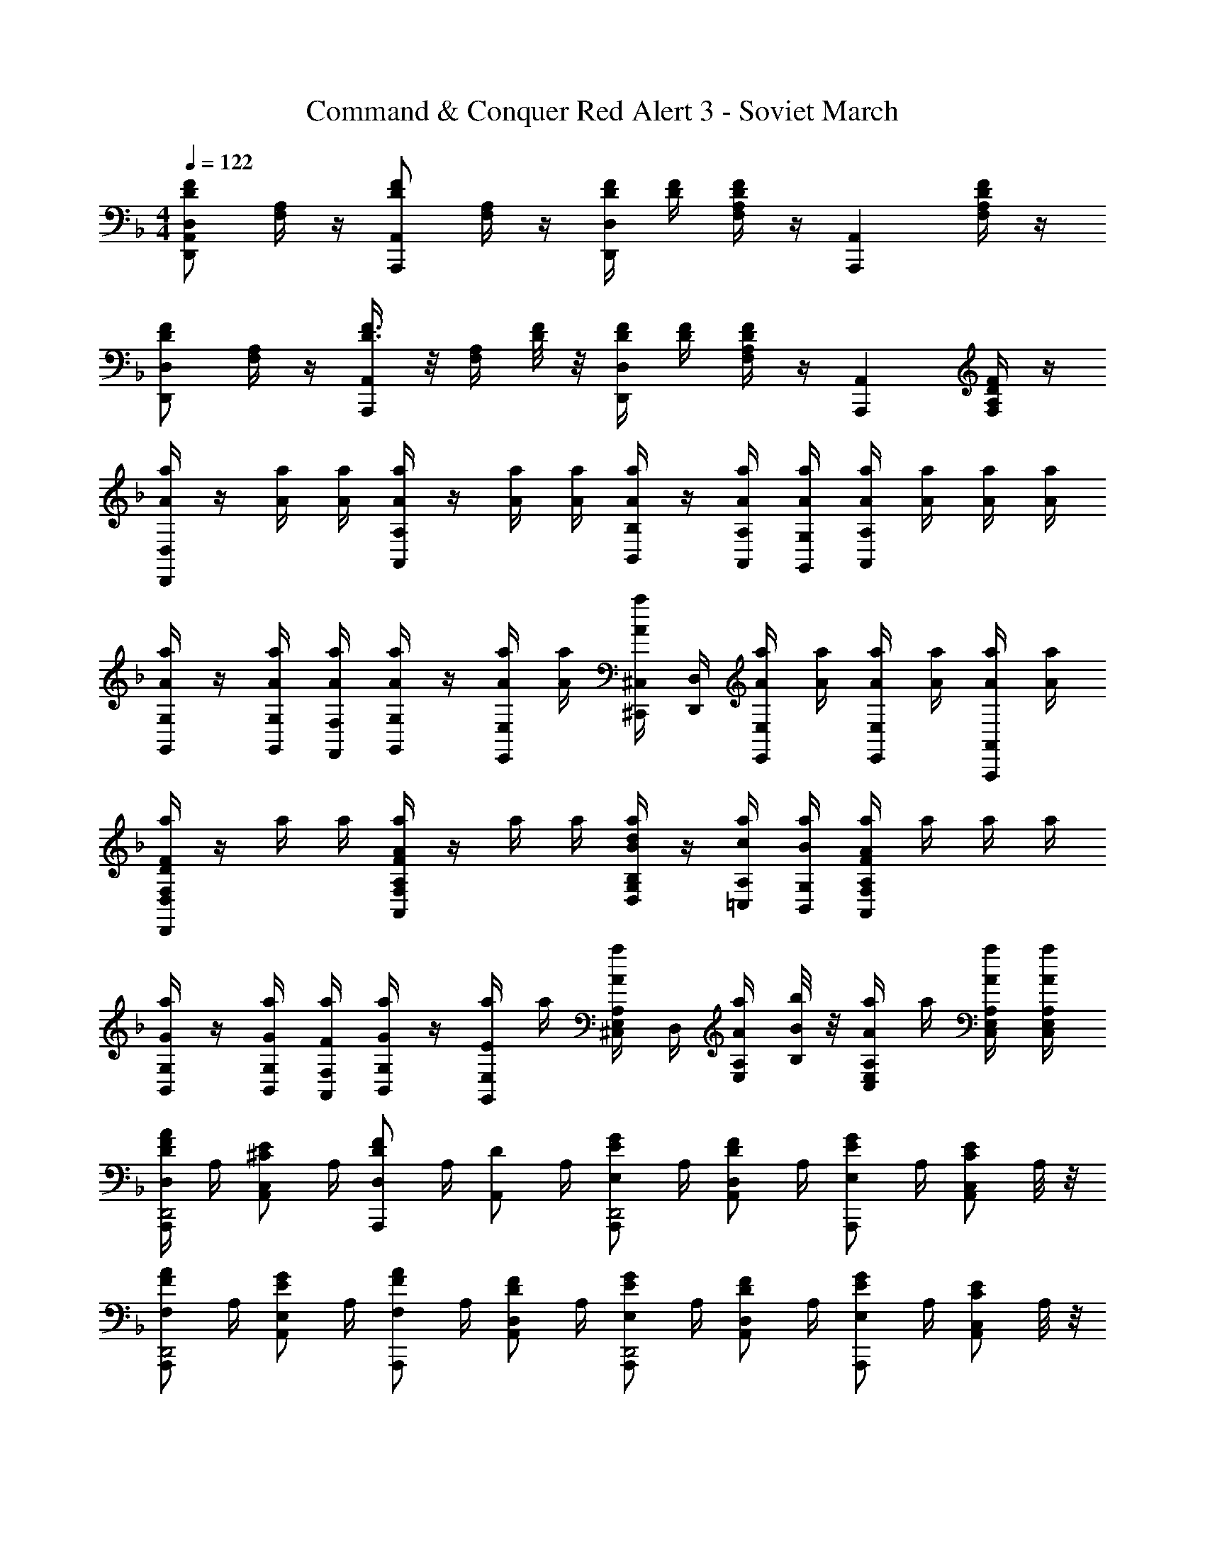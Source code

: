X: 1
T: Command & Conquer Red Alert 3 - Soviet March
Z: ABC Generated by Starbound Composer
L: 1/4
M: 4/4
Q: 1/4=122
K: F
[F/2D/2D,A,,D,,] [A,/4F,/4] z/4 [F/2D/2A,,A,,,] [A,/4F,/4] z/4 [F/4D/4D,D,,] [F/4D/4] [F/4D/4A,/4F,/4] z/4 [z/2A,,A,,,] [F/4D/4A,/4F,/4] z/4 
[F/2D/2D,D,,] [A,/4F,/4] z/4 [F3/8D3/8A,,A,,,] z/8 [A,/4F,/4] [F/8D/8] z/8 [F/4D/4D,D,,] [F/4D/4] [F/4D/4A,/4F,/4] z/4 [z/2A,,A,,,] [F/4D/4A,/4F,/4] z/4 
[a/4A/4D,D,,] z/4 [a/4A/4] [a/4A/4] [a/4A/4A,A,,] z/4 [a/4A/4] [a/4A/4] [a/4A/4B,/4B,,/4] z/4 [a/4A/4A,/4A,,/4] [a/4A/4G,/4G,,/4] [a/4A/4A,A,,] [a/4A/4] [a/4A/4] [a/4A/4] 
[a/4A/4G,/4G,,/4] z/4 [a/4A/4G,/4G,,/4] [a/4A/4F,/4F,,/4] [a/4A/4G,/4G,,/4] z/4 [a/4A/4E,/4E,,/4] [a/4A/4] [a/4A/4^C,/4^C,,/4] [D,/4D,,/4] [a/4A/4E,/4E,,/4] [a/4A/4] [a/4A/4E,/2E,,/2] [a/4A/4] [a/4A/4A,,/2A,,,/2] [a/4A/4] 
[a/4FDF,D,D,,] z/4 a/4 a/4 [a/4AFA,F,A,,] z/4 a/4 a/4 [a/4d/4B/4B,/4G,/4D,/4] z/4 [a/4c/4A,/4=C,/4] [a/4B/4G,/4B,,/4] [a/4AFA,F,A,,] a/4 a/4 a/4 
[a/4G/4G,/4B,,/4] z/4 [a/4G/4G,/4B,,/4] [a/4F/4F,/4A,,/4] [a/4G/4G,/4B,,/2] z/4 [a/4E/4E,/4G,,/2] a/4 [a/4A/4^C,/4A,/2E,/2] D,/4 [a/4A/4A,/4E,/2] [b/8B/8B,/8] z/8 [a/4A/4A,/2E,/2C,/2] a/4 [a/4A/4A,/4E,/4C,/4] [a/4A/4A,/4E,/4C,/4] 
[A/4F/4D/4D,/2A,,,/2D,,2] A,/4 [z/4E/2^C/2C,/2A,,/2] A,/4 [z/4F/2D/2A,,,/2D,] A,/4 [z/4D/2A,,/2] A,/4 [z/4G/2E/2E,/2A,,,/2D,,2] A,/4 [z/4F/2D/2D,/2A,,/2] A,/4 [z/4G/2E/2E,/2A,,,/2] A,/4 [z/4E/2C/2C,/2A,,/2] A,/8 z/8 
[z/4A/2F/2F,/2A,,,/2D,,2] A,/4 [z/4G/2E/2E,/2A,,/2] A,/4 [z/4A/2F/2F,/2A,,,/2] A,/4 [z/4F/2D/2D,/2A,,/2] A,/4 [z/4G/2E/2E,/2A,,,/2D,,2] A,/4 [z/4F/2D/2D,/2A,,/2] A,/4 [z/4G/2E/2E,/2A,,,/2] A,/4 [z/4E/2C/2C,/2A,,/2] A,/8 z/8 
[z/4F/2D/2D,/2A,,,/2D,,2] A,/4 [z/4E/2C/2C,/2A,,/2] A,/4 [z/4F/2D/2A,,,/2D,] A,/4 [z/4D/2A,,/2] A,/4 [z/4G/2E/2E,/2A,,,/2D,,2] A,/4 [z/4F/2D/2D,/2A,,/2] A,/4 [z/4G/2E/2E,/2A,,,/2] A,/4 [z/4E/2C/2C,/2A,,/2] A,/8 z/8 
[z/4A/2F/2F,/2A,,,/2D,,2] A,/4 [z/4G/2E/2E,/2A,,/2] A,/4 [z/4A/2F/2F,/2A,,,/2] A,/4 [z/4F/2D/2D,/2A,,/2] A,/4 [z/4G/2E/2E,/2A,,,/2D,,2] A,/4 [z/4F/2D/2D,/2A,,/2] A,/4 [z/4G/2E/2E,/2A,,,/2] A,/4 [z/4E/2C/2C,/2A,,/2] A,/8 z/8 
[z/2D,D,,D4] [F/4A,/4] z/4 [z/2A,,A,,,] [F/4A,/4] z/4 [z/2D,D,,] [F/4A,/4] z/4 [z/2A,,A,,,] [F/4A,/4] z/4 
[z/2D,D,,] [F/4A,/4] z/4 [z/2A,,A,,,] [F/4A,/4] z/4 [z/2D,D,,] [F/4A,/4] z/4 [z/2A,,A,,,] [F/4A,/4] z/4 
[D,,/2D] [F,/4D,/4] z/4 [A,,,/2D3/4] [F,/4D,/4] C/4 [D/4D,,/2] z/4 [F,/4D,/4A,] z/4 A,,,/2 [F,/4D,/4D/2] z/4 
[C,,/2E] [A,/4C,/4] z/4 [A,,,/2E3/4] [A,/4C,/4] D/4 [C,,/2E] [A,/4C,/4] z/4 A,,,/2 [A,/4C,/4E/2] z/4 
[F,,/2F] [A,/4F,/4] z/4 [=C,,/2F3/4] [A,/4F,/4] G/4 [A/4F,,/2] z/4 [A,/4F,/4F] z/4 C,,/2 [A,/4F,/4G/2] z/4 
[E,,/2A] [E,/4C,/4] z/4 [A,,,/2A3/4] [E,/4C,/4] G/4 [E,,/2A3/2] [E,/4C,/4] z/4 A,,,/2 [E,/4C,/4E/2] z/4 
[D,,/2A] [F,/4D,/4] z/4 [A,,,/2A3/4] [F,/4D,/4] G/4 [A/4D,,/2] z/4 [F,/4D,/4D] z/4 A,,,/2 [F,/4D,/4A/2] z/4 
[G,,,/2B] [G,/4B,,/4] z/4 [D,,/2B3/4] [G,/4D,/4] A/4 [G,,/2G] [G,/4B,,/4] z/4 D,,/2 [G,/4D,/4G/2] z/4 
[z/2AF,,] [F,/4D,/4] z/4 [z/2FD,,] [F,/4D,/4] z/4 [z/2GE,,] [G,/4E,/4C,/4] z/4 [E/2E,/2^C,,/2] [D/2D,/2=B,,,/2] 
[CA,,,C,3/2] [C/2A,,,/2] [D/2B,,,/2] [E/4C,,/2] z/4 [A,,,/2A,] B,,,/2 [C,,/4A,/2] z/4 
[D,/2D,,/2DD,] [A,/4F,/4] z/4 [A,,/2A,,,/2D3/4D,3/4] [A,/4F,/4] [C/4C,/4C,,/4] [D/4D,/4D,,/4D,/2d'd] z/4 [F,/4D,/4A,A,,] z/4 [^c'3/8^c3/8A,,A,,,] z/8 [F,/4D,/4D/2] [d'/4d/4] 
[C,/2C,,/2EE,e'2e2] [A,/4C,/4] z/4 [A,,/2A,,,/2E3/4E,3/4] [A,/4C,/4] [D/4D,/4] [C,/2C,,/2e'eEE,] [A,/4C,/4] z/4 [A,,/2A,,,/2d'3/4d3/4] [A,/4C,/4E/2C/2] [e'/4e/4] 
[F,/2F,,/2F=Cf'2f2] [A,/4F,/4] z/4 [=C,/2=C,,/2F3/4] [A,/4F,/4] [G/4G,,/4] [A/4F,/4A,,/4a'a] z/4 [A,/4F,/4F,,/2F] z/4 [f'3/8f3/8C,/2C,,/2] z/8 [A,/4F,/4G/2] [g'/4g/4] 
[E,/2E,,/2EAa'3a3] [E,/4^C,/4] z/4 [A,,/2A,,,/2A3/4E] [E,/4C,/4] G/4 [E,/2E,,/2A3/2] [E,/4C,/4] z/4 [c''3/8=c'3/8A,,/2A,,,/2] z/8 [E,/4C,/4A/2] [b'/4b/4] 
[D,/2D,,/2DAa'7/2a7/2] [F,/4D,/4] z/4 [A,,/2A,,,/2A3/4D] [F,/4D,/4] G/4 [A/4D,/2D,,/2] z/4 [F,/4D,/4D] z/4 [A,,/2A,,,/2] [F,/4D,/4a'/2a/2A/2] z/4 
[G,,/2G,,,/2BGd''3/2d'3/2] [G,/4D,/4] z/4 [D,/2D,,/2B3/4G3/4] [d''/4d'/4G,/4D,/4] A/4 [G,/2G,,/2g'3/4g3/4G] [B,/4D,/4] [a'/4a/4] [b'/4b/4D,/2D,,/2] z/4 [B,/4D,/4g'/2g/2G/2] z/4 
[z/2AA,F,,] a/4 b/4 [a/4FF,D,,] b/4 a/4 b/4 [a/4GG,E,,] b/4 a/4 b/4 [a/4E/2E,/2^C,,/2] b/4 [a/4D/2D,/2B,,,/2] b/4 
[a/4^CA,,,C,3/2] b/4 a/4 b/4 [a/4C/2A,,,/2] b/4 [a/4D/2B,,,/2] b/4 [a/4E/4C,,/2] b/4 [a/4A,,,/2A,3/2] b/4 [a/4B,,,/4] b/4 [a/4C,,/4] b/4 
[z/4A/2F,/2F,,/2] D/4 [z/4G/2E,/2] D/4 [z/4A/2F,/2D,,/2] D/4 [z/4F/2D,/2] D/4 [z/4B/2G,/2G,,/2] D/4 [z/4A/2F,/2] D/4 [z/4B/2G,/2E,,/2] D/4 [z/4G/2E,/2] D/8 z/8 
[z/4A/2F,/2A,,/2] D/4 [z/4G/2E,/2] D/4 [z/4A/2F,/2F,,/2] D/4 [z/4F/2D,/2] D/4 [z/4G/2E,/2G,,/2] A,/4 [z/4F/2D,/2] A,/4 [z/4G/2E,/2E,,/2] A,/4 [z/4E/2C,/2] A,/8 z/8 
[z/4A/2F/2F,/2F,,/2] D/4 [z/4G/2E/2E,/2] D/4 [z/4A/2F/2F,/2D,,/2] D/4 [z/4F/2D/2D,/2] D/4 [z/4B/2G/2G,/2G,,/2] D/4 [z/4A/2F/2F,/2] D/4 [z/4B/2G/2G,/2E,,/2] D/4 [z/4G/2E/2E,/2] D/8 z/8 
[z/4A/2F/2F,/2A,,/2] D/4 [z/4G/2E/2E,/2] D/4 [z/4A/2F/2F,/2F,,/2] D/4 [z/4F/2D,/2] D/4 [z/4G/2E/2E,/2G,,/2] A,/4 [z/4F/2D/2D,/2] A,/4 [z/4G/2E/2E,/2E,,/2] A,/4 [z/4E/2C/2C,/2] A,/8 z/8 
K: Ab
[F,/2F,,/2fFF,] [=C/4A,/4] z/4 [=C,/2=C,,/2f3/4F3/4F,3/4] [C/4A,/4] [=e/4=E/4=E,/4=E,,/4] [f/4F/4F,/2F,/2F,,/2] z/4 [A,/4F,/4=cCC,] z/4 [C,/2C,,/2] [f/2F/2F,/2F,,/2] 
[E,/2E,,/2gGG,] [C/4E,/4] z/4 [C,/2C,,/2g3/4G3/4G,3/4] [C/4E,/4] [f/4F/4F,/4] [E,/2E,,/2g3/2G3/2G,3/2] [C/4E,/4] z/4 [C,/2C,,/2] [C/4E,/4] z/4 
[z/2aAA,A,,] [_E/4C/4] z/4 [_E,/2_E,,/2a3/4A3/4] [E/4C/4] [b/4B/4B,/4] [c'/4c/4C/4A,/2A,,/2] z/4 [E/2C/2aAA,] [E,/2E,,/2] [E/4C/4b/2B/2] z/4 
[G,/2G,,/2c'c] [G,/4=E,/4] z/4 [C,/2C,,/2c'3/4c3/4C3/4] [G,/4E,/4] [b/4B/4B,/4] [G,/2G,,/2c'3/2c3/2C3/2] [G,/4E,/4] z/4 [C,/2C,,/2] [G,/4E,/4] z/4 
[F,/2F,,/2fc] [A,/4F,/4] z/4 [C,/2C,,/2f3/4c3/4] [A,/4F,/4] [f/4B/4] [f/4c/4F,/2F,,/2] z/4 [A,/4F,/4fF] z/4 [C,/2C,,/2] [A,/4F,/4F,,/4f/2c/2] z/4 
[B,,/2_B,,,/2fd] [D/4B,/4F,/4] z/4 [F,/2F,,/2f3/4d3/4] [D/4B,/4F,/4] [_e/4c/4] [B,/2B,,/2dB] [D/4F,/4] z/4 [F,/2F,,/2] [D/4F,/4B/2] z/4 
[C/2cA,,] [A,/4F,/4] z/4 [A,/2AF,,] [C/4F,/4] z/4 [B,/2BG,,] [B,/4G,/4] z/4 [=E,,/2GG,] =D,,/2 
[=EC,,E,3/2] [E/2C,,/2] [F/2D,,/2] [G/4E,,/2] z/4 [C,,/2C] D,,/2 [E,,/4C,/2] z/4 
[F,/2F,,/2fFF,] [C/4A,/4] z/4 [C,/2C,,/2f3/4F3/4F,3/4] [C/4A,/4] [=e/4E/4E,/4E,,/4] [f/4F/4F,/2F,/2F,,/2] z/4 [A,/4F,/4cCC,] z/4 [C,/2C,,/2] [f/2F/2F,/2F,,/2] 
[E,/2E,,/2gGG,] [C/4E,/4] z/4 [C,/2C,,/2g3/4G3/4G,3/4] [C/4E,/4] [f/4F/4F,/4] [E,/2E,,/2g3/2G3/2G,3/2] [C/4E,/4] z/4 [C,/2C,,/2] [C/4E,/4] z/4 
[A,/2A,,/2aA] [_E/4C/4] z/4 [_E,/2_E,,/2a3/4A3/4A,3/4] [E/4C/4] [b/4B/4B,/4] [c'/4c/4C/4A,/2A,,/2] z/4 [E/2C/2aAA,] [E,/2E,,/2] [E/4C/4b/2B/2] z/4 
[G,/2G,,/2c'c] [G,/4=E,/4] z/4 [C,/2C,,/2c'3/4c3/4C3/4] [G,/4E,/4] [b/4B/4B,/4] [G,/2G,,/2c'3/2c3/2C3/2] [G,/4E,/4] z/4 [C,/2C,,/2] [G,/4E,/4f/2F/2] z/4 
[F,/2F,,/2f'c'c] [C/4A,/4F,/4] z/4 [z/2f'3/4c'3/4c3/4C,3/4C,,3/4] [C/4A,/4F,/4] [f'/4b/4B/4F,/4] [f'/4c'/4c/4F,/2F,,/2] z/4 [C/4A,/4F,/4c'fF] z/4 [C,/2C,,/2] [C/4A,/4F,/4f'/2c'/2c/2] z/4 
[B,,/2B,,,/2f'd'd] [D/4B,/4F,/4] z/4 [F,/2F,,/2f'3/4d'3/4d3/4] [D/4B,/4F,/4] [e'/4c'/4c/4] [B,/2B,,/2d'bB] [D/4F,/4] z/4 [F,/2F,,/2] [D/4F,/4b/2B/2] z/4 
[c'cC,C,,] [aAA,,A,,,] [bBB,,B,,,] [gGG,,G,,,] 
[e=EC,,C,3/2] [e/2E/2C,,/2] [f/2F/2D,,/2] [g/4G/4G,/2=E,,/2] z/4 [C,C,,c3/2C3/2] [C,/2C,,/2] 
[z/8c'/4c/4C,2G,,4E,,8C,,8] [z/8E,2] [z/8G,2] [z/8C2] [c'/4c/4] [c'/4c/4] [c'/4c/4] z/4 [c'/4c/4] [c'/4c/4] [z/8c'/4c/4B,,2] [z/8E,2] [z/8G,2] [z/8B,2] [c'/4c/4] [c'/4c/4] [c'/4c/4] [c'/4c/4] [c'/4c/4] [c'/4c/4] 
[z/8c'/4c/4A,,2] [z/8F,2] [z/4A,2] [c'/4c/4] [c'/4c/4] [c'/4c/4] z/4 [c'/4c/4] [c'/4c/4] [z/8c'/4c/4B,,2] [z/8E,2] [z/8G,2] [z/8B,2] [c'/4c/4] [c'/4c/4] [c'/4c/4] [c'/4c/4] [c'/4c/4] [c'/4c/4] 
[c'/4c/4F,F,,] z/4 [c'/4c/4] [c'/4c/4] [c'/4c/4CC,] z/4 [c'/4c/4] [c'/4c/4] [c'/4c/4D/4D,/4] z/4 [c'/4c/4C/4C,/4] [c'/4c/4B,/4B,,/4] [c'/4c/4CC,] [c'/4c/4] [c'/4c/4] [c'/4c/4] 
[c'/4c/4B,/4B,,/4] z/4 [c'/4c/4B,/4B,,/4] [c'/4c/4A,/4A,,/4] [c'/4c/4B,/4B,,/4] z/4 [c'/4c/4G,/4G,,/4] [c'/4c/4] [c'/4c/4E,/4E,,/4] [F,/4F,,/4] [c'/4c/4G,/4G,,/4] [c'/4c/4] [c'/4c/4G,/2G,,/2] [c'/4c/4] [c'/4c/4C,/2C,,/2] [c'/4c/4] 
[c'/4c/4F,F,,] z/4 [c'/4c/4] [c'/4c/4] [c'/4c/4CC,] z/4 [c'/4c/4] [c'/4c/4] [c'/4c/4F/4F,/4] z/4 [c'/4c/4_E/4_E,/4] [c'/4c/4D/4D,/4] [c'/4c/4CC,] [c'/4c/4] [c'/4c/4] [c'/4c/4] 
[c'/4c/4B,/4B,,/4] z/4 [c'/4c/4B,/4B,,/4] [c'/4c/4A,/4A,,/4] [c'/4c/4B,/4B,,/4] z/4 [c'/4c/4G,/4G,,/4] [c'/4c/4] [c'/4c/4=E,/4E,,/4] [F,/4F,,/4] [c'/4c/4G,/4G,,/4] [c'/4c/4] [c'/4c/4G,G,,] [c'/4c/4] [c'/4c/4] [c'/4c/4] 
[fFA,F,F,,] [z7/8c'cCA,C,] a/28 z3/112 b/28 z3/112 [d'/4d/4D/4B,/4D,/4] z/4 [c'/4c/4C/4A,/4C,/4] [b/4B/4B,/4G,/4B,,/4] [c'cCA,C,] 
[b/4B/4B,/4G,/4B,,/4] z/4 [b/4B/4B,/4G,/4B,,/4] [a/4A/4A,/4F,/4A,,/4] [b/4B/4B,/4G,/4B,,/2] z/4 [g/4G/4G,/4B,,/4G,,/4] z/4 [e/4=E/4G,/4E,/4E,,/4] [f/4F/4A,/4F,/4F,,/4] [g/4G/4B,/4G,/4G,,/4] z/4 [g/2G/2B,/2G,/2G,,/2] [c/2C/2C,/2G,,/2C,,/2] 
[fFA,F,F,,] [z7/8c'cCA,C,] d'/28 z3/112 e'/28 z3/112 [f'/4f/4F/4D/4F,/4] z/4 [e'/4_e/4_E/4C/4_E,/4] [d'/4d/4D/4B,/4D,/4] [c'cCA,C,] 
[b/4B/4B,/4G,/4B,,/4] z/4 [b/4B/4B,/4G,/4B,,/4] [a/4A/4A,/4F,/4A,,/4] [b/4B/4B,/4G,/4B,,/4] z/4 [g/4G/4G,/4B,,/4G,,/4] z/4 [=e/4=E/4G,/4=E,/4E,,/4] [f/4F/4A,/4F,/4F,,/4] [g/4G/4B,/4G,/4G,,/4] z/4 [fFF,F,,] 
Q: 1/4=121
[f'/2f/2F/2F,A,,F,,] z/4 d'/18 z5/72 e'/18 z5/72 [f'/2f/2F/2F,A,,F,,] z3/8 d'/28 z3/112 e'/28 z3/112 [f'/4f/4F/4F,/4A,,/4F,,/4] z/4 [f'/4f/4F,/4A,,/4F,,/4F/2] d'/18 z5/72 e'/18 z5/72 [f'/2f/2F/2F,A,,F,,] z/2 
[D/4D,/4] z/4 [B,/4B,,/4] z/4 [C/4C,/4] [B,/4B,,/4] [A,/4A,,/4] z/4 [B,/4B,,/4] z/4 [G,/4G,,/4] z/4 [E,/2E,,/2] [C,/2C,,/2] 
[f'/2f/2F/2F,A,,F,,] z/4 d'/18 z5/72 e'/18 z5/72 [f'/2f/2F/2F,A,,F,,] z3/8 d'/28 z3/112 e'/28 z3/112 [f'/4f/4F/4F,/4A,,/4F,,/4] z/4 [f'/4f/4F,/4A,,/4F,,/4F/2] d'/18 z5/72 e'/18 z5/72 [f'/2f/2F/2F,A,,F,,] z/2 
Q: 1/4=122
[D/4D,/4] z/4 [B,/4B,,/4] z/4 [C/4C,/4A,,/4] [B,/4B,,/4] [A,/4A,,/4] z/4 [B,/4B,,/4G,,/4] [A,/4A,,/4] [G,/4G,,/4] z/4 [F,/2F,,/2] z/2 
K: A
[F,/2F,,/2fF] [^C/4A,/4F,/4] z/4 [^C,/2^C,,/2f3/4F3/4] [C/4A,/4F,/4] [^e/4^E/4] [f/4F/4F,/4F,,/4] z/4 [A,/4F,/4C,/2C,,/2^cC] z/4 [^D,/2^D,,/2] [C/4A,/4F,/4F,,/4f/2F/2] z/4 
[^E,/2^E,,/2gG] [C/4G,/4E,/4] z/4 [C,/2C,,/2g3/4G3/4] [C/4G,/4E,/4] [f/4F/4] [E,/2E,,/2gG] [C/4G,/4E,/4] z/4 [C,/2C,,/2] [C/4G,/4g/2G/2G,/2G,,/2] z/4 
[A,/2A,,/2=eaA] [=E/4C/4A,/4] z/4 [=E,/2=E,,/2a3/4A3/4e] [E/4C/4A,/4] [b/4B/4] [^c'/4c/4e/2A,/2A,,/2] z/4 [E/4C/4A,/4aA] z/4 [E,/2E,,/2] [E/4C/4A,/4e/2b/2B/2] z/4 
[G,/2G,,/2^ec'c] [C/4G,/4^E,/4] z/4 [C,/2C,,/2c'3/4c3/4e] [C/4G,/4E,/4] [b/4B/4] [G,/2G,,/2e3/2c'3/2c3/2] [C/4G,/4E,/4] z/4 [G,/4E,/4C,/2C,,/2] [G,/4E,/4] [G,/4E,/4c'/2c/2C,/2C,,/2] [G,/4E,/4] 
[F,/2F,,/2f'c'c] [C/4A,/4F,/4] z/4 [z/2f'3/4c'3/4c3/4C,3/4C,,3/4] [C/4A,/4F,/4] [f'/4b/4B/4B,,/4=B,,,/4] [f'/4c'/4c/4C,/2F,,/2C,,/2] z/4 [C/4A,/4F,/4c'fF] z/4 [C,/2C,,/2] [C/4A,/4F,/4F,,/4f'/2c'/2c/2] z/4 
[B,,/2B,,,/2f'd'd] [D/4B,/4F,/4] z/4 [F,/2F,,/2f'3/4d'3/4d3/4] [D/4B,/4F,/4] [e'/4c'/4c/4] [B,/2B,,/2d'bB] [D/4F,/4] z/4 [F,/2F,,/2] [D/4F,/4b/2B/2] z/4 
[F,/2F,,/2ac'c] [C/4A,/4F,/4] z/4 [F,/2A,,/2caA] [C/4A,/4F,/4] z/4 [G,/2B,,/2gbB] [B,/4G,/4] z/4 [g/2G/2E,/2G,,/2B] [f/2F/2D,/2F,,/2] 
[ec^EC,,C,3/2] [e/2E/2C,,/2] [f/2F/2D,,/2] [g/4G/4^E,,/2] z/4 [C,,/2cC] [E,/4C,/4] [E,/4C,/4] [E,/4C,/4c/2C/2C,/2C,,/2] [E,/4C,/4] 
[F,/2F,,/2fAFF,] [C/4A,/4] z/4 [C,/2C,,/2f3/4A3/4F3/4F,3/4] [C/4A,/4] [e/4E/4E,/4E,,/4] [f/4A/4F/4F,/2F,,/2] z/4 [A,/4F,/4cACC,] z/4 [C,/2C,,/2] [f/2A/2F/2C/2A,/2F,/2F,,/2] 
[E,/2E,,/2egGG,] [C/4E,/4] z/4 [C,/2C,,/2g3/4G3/4G,3/4e] [C/4E,/4] [f/4F/4F,/4] [E,/2E,,/2egGG,] [C/4E,/4] z/4 [C,/2C,,/2] [g/2G/2C/2E,/2] 
[A,/2A,,/2=eaA] [=E/4C/4] z/4 [z/2a3/4A3/4=E,3/4=E,,3/4e] [E/4A,/4] [b/4B/4E,/4E,,/4] [c'/4c/4e/2A,/2A,,/2C] z/4 [E/4A,/4aA] z/4 [E,/2E,,/2A,3/4] [E/4C/4e/2b/2B/2] B,/4 
[G,/2G,,/2^ec'cC2] [G,/4^E,/4] z/4 [C,/2C,,/2c'3/4c3/4e] [G,/4E,/4] [b/4B/4] [G,/2G,,/2ec'c] [G,/4E,/4] z/4 [C,/2C,,/2E3/4G,3/4] [z/4f'/2c'/2c/2] [D/4G,/4] 
[F,/2F,,/2f'c'cC2] [A,/4F,/4] z/4 [z/2f'3/4c'3/4c3/4C,3/4C,,3/4] [A,/4F,/4] [f'/4b/4B/4F,/4F,,/4] [f'/4c'/4c/2C/2F,/2F,,/2] z/4 [A,/4c'fFF,] z/4 [C,/2C,,/2] [F,/4F,,/4f'/2c'/2c/2C/2] z/4 
[B,,/2B,,,/2f'd'dF3/2] [B,/4F,/4] z/4 [F,/2F,,/2f'3/4d'3/4d3/4] [z/4F/2B,/2] [e'/4c'/4c/4] [B,/2B,,/2B,3/4d'bB] [z/4F,/2=D,/2] C/4 [D/4F,/2F,,/2] z/4 [F,/4D,/4b/2B/2B,/2] z/4 
[ac'cCC,C,,] [caAA,A,,A,,,] [gbBB,B,,B,,,] [g/2G/2G,/2G,,/2BG,,,] [f/2F/2F,/2F,,/2] 
[ec^EC,,C3/2C,3/2] [e/2c/2E/2C,,/2] [f/2^d/2F/2D,,/2] [g/4e/4G/4G,/2^E,,/2] z/4 [C,/2C,,c3/2G3/2E3/2C3/2] [E,/4C,/4] [E,/4C,/4] [E,/4C,/4C,/2C,,/2] [E,/4C,/4] 
[z/8c'/4c/4E2C,2E,,4C,,4] [z/8G2E,2] [z/8c2G,2] [z/8C2] [c'/4c/4] [c'/4c/4] [c'/4c/4] z/4 [c'/4c/4] [c'/4c/4] [z/8c'/4c/4E2B,,2] [z/8G2E,2] [z/8B2G,2] [z/8B,2] [c'/4c/4] [c'/4c/4] [c'/4c/4] [c'/4c/4] [c'/4c/4] [c'/4c/4] 
Q: 1/4=120
[z/8c'/4c/4F2A,,2F,,4C,,4] [z/8A2F,2] [z/4A,2] [c'/4c/4] [c'/4c/4] [c'/4c/4] z/4 [c'/4c/4] [c'/4c/4] [z/8c'/4c/4B,2G,,2] [z/8E2B,,2] [z/8G2E,2] [z/8G,2] [c'/4c/4] [c'/4c/4] [c'/4c/4] [c'/4c/4] [c'/4c/4] [c'/4c/4] 
Q: 1/4=112
[z/8f'fF,,F,2A,,4] [z/8A,4C,4] [z/2C4] a/12 b/12 c'/12 [z3/4f'fF,F,,] a/12 b/12 c'/12 [z3/4f'fF,F,,] a/12 b/12 c'/12 [f'fF,F,,] 
Q: 1/4=82
[F3/8F,4F,,4F,,,4] 
